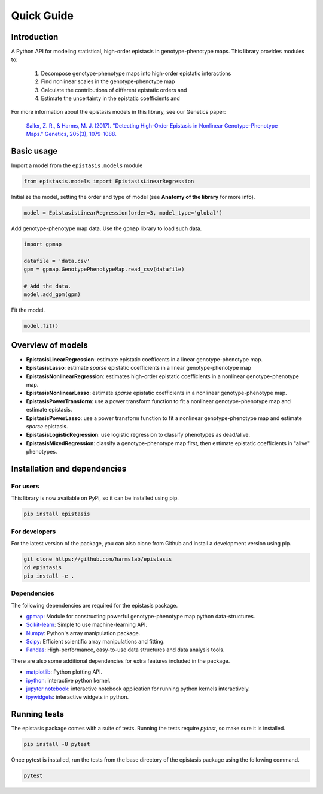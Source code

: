 Quick Guide
===========

Introduction
------------

A Python API for modeling statistical, high-order epistasis in genotype-phenotype maps.
This library provides modules to:

    1. Decompose genotype-phenotype maps into high-order epistatic interactions
    2. Find nonlinear scales in the genotype-phenotype map
    3. Calculate the contributions of different epistatic orders and
    4. Estimate the uncertainty in the epistatic coefficients and

For more information about the epistasis models in this library, see our Genetics paper:

    `Sailer, Z. R., & Harms, M. J. (2017). "Detecting High-Order Epistasis in Nonlinear Genotype-Phenotype Maps." Genetics, 205(3), 1079-1088.`_

.. _`Sailer, Z. R., & Harms, M. J. (2017). "Detecting High-Order Epistasis in Nonlinear Genotype-Phenotype Maps." Genetics, 205(3), 1079-1088.`: http://www.genetics.org/content/205/3/1079


Basic usage
-----------

Import a model from the ``epistasis.models`` module

.. code-block:: python
  
  from epistasis.models import EpistasisLinearRegression
  
Initialize the model, setting the order and type of model (see **Anatomy of the library** for more info).

.. code-block:: python
  
  model = EpistasisLinearRegression(order=3, model_type='global')

Add genotype-phenotype map data. Use the ``gpmap`` library to load such data.

.. code-block:: python
  
  import gpmap
  
  datafile = 'data.csv'
  gpm = gpmap.GenotypePhenotypeMap.read_csv(datafile)
  
  # Add the data.
  model.add_gpm(gpm)
  
Fit the model.

.. code-block:: python
  
  model.fit()


Overview of models
------------------

* **EpistasisLinearRegression**: estimate epistatic coefficents in a linear genotype-phenotype map.
* **EpistasisLasso**: estimate *sparse* epistatic coefficients in a linear genotype-phenotype map
* **EpistasisNonlinearRegression**: estimates high-order epistatic coefficients in a nonlinear genotype-phenotype map.
* **EpistasisNonlinearLasso**: estimate *sparse* epistatic coefficients in a nonlinear genotype-phenotype map.
* **EpistasisPowerTransform**: use a power transform function to fit a nonlinear genotype-phenotype map and estimate epistasis.
* **EpistasisPowerLasso**: use a power transform function to fit a nonlinear genotype-phenotype map and estimate *sparse* epistasis.
* **EpistasisLogisticRegression**: use logistic regression to classify phenotypes as dead/alive.
* **EpistasisMixedRegression**: classify a genotype-phenotype map first, then estimate epistatic coefficients in "alive" phenotypes.

Installation and dependencies
------------------------------

For users
~~~~~~~~~

This library is now available on PyPi, so it can be installed using pip.

.. code-block:: bash

    pip install epistasis

For developers
~~~~~~~~~~~~~~

For the latest version of the package, you can also clone from Github
and install a development version using pip.

.. code-block:: bash

    git clone https://github.com/harmslab/epistasis
    cd epistasis
    pip install -e .


Dependencies
~~~~~~~~~~~~

The following dependencies are required for the epistasis package.

* gpmap_: Module for constructing powerful genotype-phenotype map python data-structures.
* Scikit-learn_: Simple to use machine-learning API.
* Numpy_: Python's array manipulation package.
* Scipy_: Efficient scientific array manipulations and fitting.
* Pandas_: High-performance, easy-to-use data structures and data analysis tools.

There are also some additional dependencies for extra features included in
the package.

* matplotlib_: Python plotting API.
* ipython_: interactive python kernel.
* `jupyter notebook`_: interactive notebook application for running python kernels interactively.
* ipywidgets_: interactive widgets in python.

.. _gpmap: https: //github.com/harmslab/gpmap
.. _Scikit-learn: http://scikit-learn.org/stable/
.. _Numpy: http://www.numpy.org/
.. _Scipy: http://www.scipy.org/
.. _Pandas: http://pandas.pydata.org/
.. _matplotlib: http://matplotlib.org/
.. _ipython: https://ipython.org/
.. _jupyter notebook: http://jupyter.org/
.. _ipywidgets: https://ipywidgets.readthedocs.io/en/latest/

Running tests
-------------

The epistasis package comes with a suite of tests. Running the tests require `pytest`, 
so make sure it is installed.

.. code-block:: bash

    pip install -U pytest

Once pytest is installed, run the tests from the base directory of the epistasis package
using the following command.

.. code-block:: bash

    pytest
